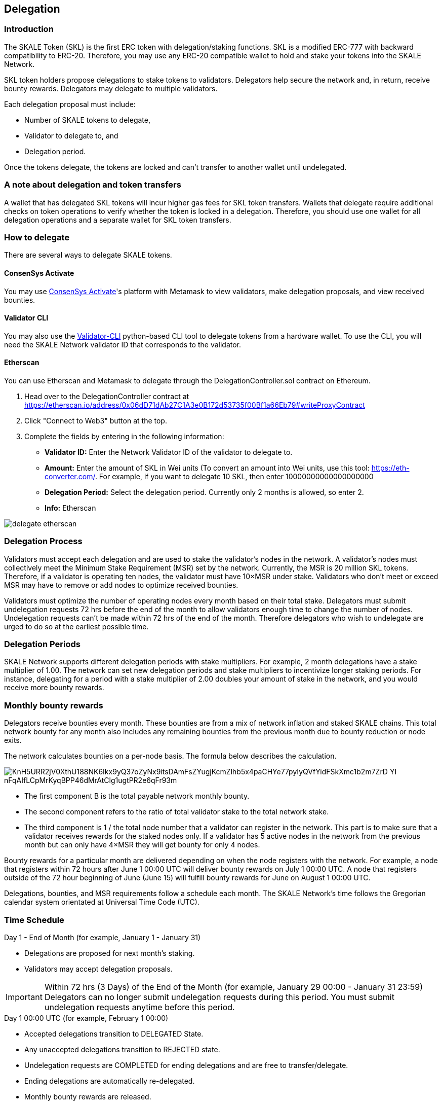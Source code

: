 == Delegation

=== Introduction

The SKALE Token (SKL) is the first ERC token with delegation/staking functions. SKL is a modified ERC-777 with backward compatibility to ERC-20. Therefore, you may use any ERC-20 compatible wallet to hold and stake your tokens into the SKALE Network.

SKL token holders propose delegations to stake tokens to validators. Delegators help secure the network and, in return, receive bounty rewards. Delegators may delegate to multiple validators.

Each delegation proposal must include:

* Number of SKALE tokens to delegate,
* Validator to delegate to, and
* Delegation period.

Once the tokens delegate, the tokens are locked and can't transfer to another wallet until undelegated.

=== A note about delegation and token transfers

A wallet that has delegated SKL tokens will incur higher gas fees for SKL token transfers. Wallets that delegate require additional checks on token operations to verify whether the token is locked in a delegation. Therefore, you should use one wallet for all delegation operations and a separate wallet for SKL token transfers.

=== How to delegate

There are several ways to delegate SKALE tokens. 

==== ConsenSys Activate

You may use https://activate.codefi.network/skale-network-launch-partner[ConsenSys Activate]'s platform with Metamask to view validators, make delegation proposals, and view received bounties. 

==== Validator CLI

You may also use the https://github.com/skalenetwork/validator-cli#holder-commands[Validator-CLI] python-based CLI tool to delegate tokens from a hardware wallet. To use the CLI, you will need the SKALE Network validator ID that corresponds to the validator.

==== Etherscan

You can use Etherscan and Metamask to delegate through the DelegationController.sol contract on Ethereum. 

1. Head over to the DelegationController contract at https://etherscan.io/address/0x06dD71dAb27C1A3e0B172d53735f00Bf1a66Eb79#writeProxyContract[https://etherscan.io/address/0x06dD71dAb27C1A3e0B172d53735f00Bf1a66Eb79#writeProxyContract] 

2. Click "Connect to Web3" button at the top.

3. Complete the fields by entering in the following information:

* **Validator ID:** Enter the Network Validator ID of the validator to delegate to.
* **Amount:** Enter the amount of SKL in Wei units (To convert an amount into Wei units, use this tool: https://eth-converter.com[https://eth-converter.com/]. For example, if you want to delegate 10 SKL, then enter 10000000000000000000
* **Delegation Period:** Select the delegation period. Currently only 2 months is allowed, so enter 2.
* **Info:** Etherscan

image::../images/delegate-etherscan.png[]

=== Delegation Process

Validators must accept each delegation and are used to stake the validator's nodes in the network. A validator's nodes must collectively meet the Minimum Stake Requirement (MSR) set by the network. Currently, the MSR is 20 million SKL tokens. Therefore, if a validator is operating ten nodes, the validator must have 10×MSR under stake. Validators who don't meet or exceed MSR may have to remove or add nodes to optimize received bounties.

Validators must optimize the number of operating nodes every month based on their total stake. Delegators must submit undelegation requests 72 hrs before the end of the month to allow validators enough time to change the number of nodes. Undelegation requests can't be made within 72 hrs of the end of the month. Therefore delegators who wish to undelegate are urged to do so at the earliest possible time.

=== Delegation Periods

SKALE Network supports different delegation periods with stake multipliers. For example, 2 month delegations have a stake multiplier of 1.00. The network can set new delegation periods and stake multipliers to incentivize longer staking periods. For instance, delegating for a period with a stake multiplier of 2.00 doubles your amount of stake in the network, and you would receive more bounty rewards.

=== Monthly bounty rewards

Delegators receive bounties every month. These bounties are from a mix of network inflation and staked SKALE chains. This total network bounty for any month also includes any remaining bounties from the previous month due to bounty reduction or node exits.

The network calculates bounties on a per-node basis. The formula below describes the calculation. 

image::https://lh5.googleusercontent.com/KnH5URR2jV0XthU188NK6Ikx9yQ37oZyNx9itsDAmFsZYugjKcmZlhb5x4paCHYe77pyIyQVfYidFSkXmc1b2m7ZrD_YI-nFqAIfLCpMrKyqBPP46dMrAtClg1ugtPR2e6qFr93m[]

* The first component B is the total payable network monthly bounty.
* The second component refers to the ratio of total validator stake to the total network stake.
* The third component is 1 / the total node number that a validator can register in the network. This part is to make sure that a validator receives rewards for the staked nodes only. If a validator has 5 active nodes in the network from the previous month but can only have 4×MSR they will get bounty for only 4 nodes.

Bounty rewards for a particular month are delivered depending on when the node registers with the network. For example, a node that registers within 72 hours after June 1 00:00 UTC will deliver bounty rewards on July 1 00:00 UTC. A node that registers outside of the 72 hour beginning of June (June 15) will fulfill bounty rewards for June on August 1 00:00 UTC.

Delegations, bounties, and MSR requirements follow a schedule each month. The SKALE Network's time follows the Gregorian calendar system orientated at Universal Time Code (UTC).

=== Time Schedule

.Day 1 - End of Month (for example, January 1 - January 31)
* Delegations are proposed for next month's staking.
* Validators may accept delegation proposals.

.Within 72 hrs (3 Days) of the End of the Month (for example, January 29 00:00 - January 31 23:59)

IMPORTANT: Delegators can no longer submit undelegation requests during this period. You must submit undelegation requests anytime before this period.

.Day 1 00:00 UTC (for example, February 1 00:00)
* Accepted delegations transition to DELEGATED State.
* Any unaccepted delegations transition to REJECTED state.
* Undelegation requests are COMPLETED for ending delegations and are free to transfer/delegate. 
* Ending delegations are automatically re-delegated.
* Monthly bounty rewards are released.

==== Additional Examples

* August 15: Alice proposes to stake 10,000 SKL tokens for 2 months to Validator ACME. Alice's delegation is now in a PROPOSED state. This proposal can be canceled by Alice anytime before the validator accepts it. If canceled, the tokens may be proposed again.

* August 17: ACME accepts Alice's delegation. The delegation is now in an ACCEPTED state. Alice can no longer cancel the delegation now that the delegator has accepted it.

* September 1 00:00 UTC: Alice's delegation moves to a DELEGATED state and will automatically re-delegate on November 1. This delegation may now receive monthly bounty awards. 

* September 5: Alice knows she has until October 29 00:00 UTC to make an un-delegation request, but she decides to make an un-delegation request today. Her delegation moves to UNDELEGATION_REQUESTED state.

* October 1 00:00 UTC: Monthly bounty rewards are released. Alice requests to withdraw bounty to a different wallet than the one used to delegate. She does this to save on SKL token gas transfer fees.

* November 1 00:00 UTC: Monthly bounty rewards are released. Alice's delegation moves to a COMPLETED state. Now her undelegated tokens are free to transfer to another wallet or to delegate to another validator. She requests to withdraw bounty as she did in the previous month.

TIP: 00:00 UTC refers to "start of the day" rather than "end of the day."     

=== Average delegation gas requirements

* Delegate: 600,000 gas
* Undelegate: 300,000 gas
* Automatic re-delegation: 0 gas

=== References

* https://skale.network/blog/network-bounties-and-delegation-workflow/[SKALE Blog: Network Bounties and Delegation Workflow]
* https://stakingfac.medium.com/skale-staking-guide-b7570adbb8fb[Staking Facilities' SKALE staking guide]